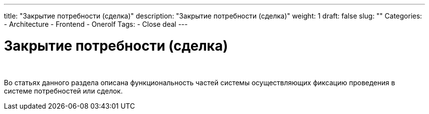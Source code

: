---
title: "Закрытие потребности (сделка)"
description: "Закрытие потребности (сделка)"
weight: 1
draft: false
slug: ""
Categories:
    - Architecture
    - Frontend
    - Onerolf
Tags:
    - Close deal
---

= Закрытие потребности (сделка)

{empty} +

****
Во статьях данного раздела описана функциональность частей системы осуществляющих фиксацию проведения в системе потребностей или сделок.
****